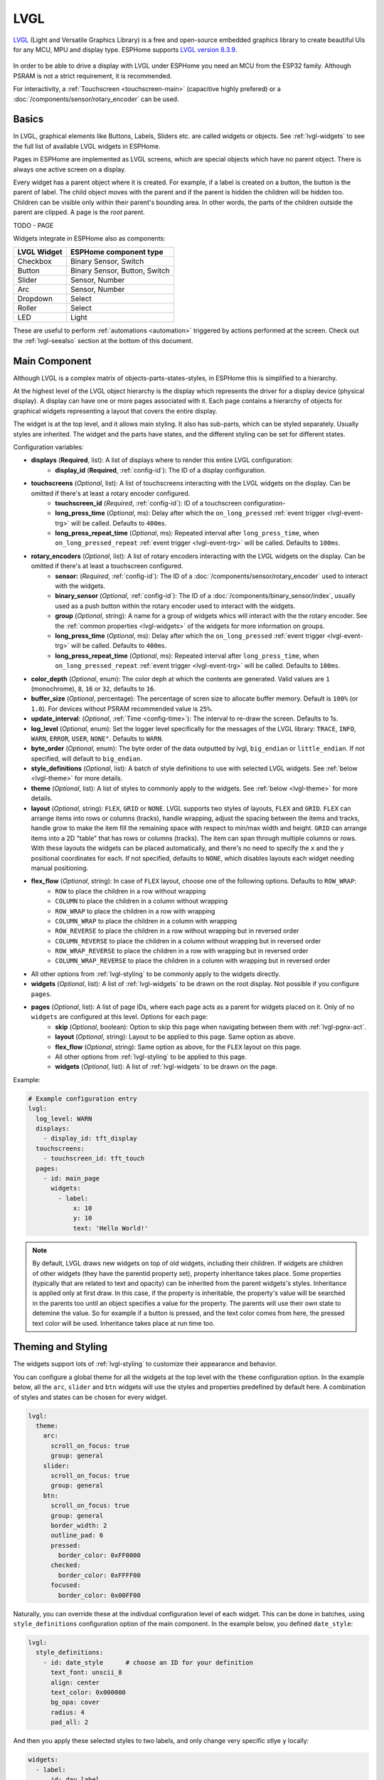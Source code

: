 .. _lvgl-main:

LVGL
====

.. seo::
    :description: LVGL - ESPHome Displays showing contents created with Light and Versatile Graphics Library
    :image: /images/logo_lvgl.png


`LVGL <https://lvgl.io/>`__ (Light and Versatile Graphics Library) is a free and open-source 
embedded graphics library to create beautiful UIs for any MCU, MPU and display type. ESPHome supports
`LVGL version 8.3.9 <https://docs.lvgl.io/8.3/>`__.

.. figure:: /components/images/lvgl_main_screenshot.png
    :align: center

In order to be able to drive a display with LVGL under ESPHome you need an MCU from the ESP32 family. Although
PSRAM is not a strict requirement, it is recommended.

For interactivity, a :ref:`Touchscreen <touchscreen-main>` (capacitive highly prefered) or a :doc:`/components/sensor/rotary_encoder` can be used.

Basics
------

In LVGL, graphical elements like Buttons, Labels, Sliders etc. are called widgets or objects. See :ref:`lvgl-widgets` to see the full
list of available LVGL widgets in ESPHome.

Pages in ESPHome are implemented as LVGL screens, which are special objects which have no parent object. There is always one active screen on a display.

Every widget has a parent object where it is created. For example, if a label is created on a button, the button is the parent of label.
The child object moves with the parent and if the parent is hidden the children will be hidden too. Children can be visible only within
their parent's bounding area. In other words, the parts of the children outside the parent are clipped. A page is the *root* parent.

TODO - PAGE

Widgets integrate in ESPHome also as components:

+-------------+-------------------------------+ 
| LVGL Widget | ESPHome component type        | 
+=============+===============================+
| Checkbox    | Binary Sensor, Switch         | 
+-------------+-------------------------------+ 
| Button      | Binary Sensor, Button, Switch | 
+-------------+-------------------------------+ 
| Slider      | Sensor, Number                | 
+-------------+-------------------------------+ 
| Arc         | Sensor, Number                | 
+-------------+-------------------------------+ 
| Dropdown    | Select                        | 
+-------------+-------------------------------+ 
| Roller      | Select                        | 
+-------------+-------------------------------+ 
| LED         | Light                         | 
+-------------+-------------------------------+ 

These are useful to perform :ref:`automations <automation>` triggered by actions performed at the screen. Check out the :ref:`lvgl-seealso` section at the bottom of this document.


Main Component
--------------

Although LVGL is a complex matrix of objects-parts-states-styles, in ESPHome this is simplified to a hierarchy.

At the highest level of the LVGL object hierarchy is the display which represents the driver for a display device (physical display). A display can have one or more pages associated with it. Each page contains a hierarchy of objects for graphical widgets representing a layout that covers the entire display.

The widget is at the top level, and it allows main styling. It also has sub-parts, which can be styled separately. Usually styles are inherited. The widget and the parts have states, and the different styling can be set for different states.

Configuration variables:

- **displays** (**Required**, list): A list of displays where to render this entire LVGL configuration:
    - **display_id** (**Required**, :ref:`config-id`): The ID of a display configuration.
- **touchscreens** (*Optional*, list): A list of touchscreens interacting with the LVGL widgets on the display. Can be omitted if there's at least a rotary encoder configured.
    - **touchscreen_id** (*Required*, :ref:`config-id`): ID of a touchscreen configuration-
    - **long_press_time** (*Optional*, ms): Delay after which the ``on_long_pressed`` :ref:`event trigger <lvgl-event-trg>` will be called. Defaults to ``400ms``.
    - **long_press_repeat_time** (*Optional*, ms): Repeated interval after ``long_press_time``, when ``on_long_pressed_repeat`` :ref:`event trigger <lvgl-event-trg>` will be called. Defaults to ``100ms``.
- **rotary_encoders** (*Optional*, list): A list of rotary encoders interacting with the LVGL widgets on the display. Can be omitted if there's at least a touchscreen configured.
    - **sensor:** (*Required*, :ref:`config-id`): The ID of a :doc:`/components/sensor/rotary_encoder` used to interact with the widgets.
    - **binary_sensor** (*Optional*, :ref:`config-id`): The ID of a :doc:`/components/binary_sensor/index`, usually used as a push button within the rotary encoder used to interact with the widgets.
    - **group** (*Optional*, string): A name for a group of widgets whics will interact with the the rotary encoder. See the :ref:`common properties <lvgl-widgets>` of the widgets for more information on groups.
    - **long_press_time** (*Optional*, ms): Delay after which the ``on_long_pressed`` :ref:`event trigger <lvgl-event-trg>` will be called. Defaults to ``400ms``.
    - **long_press_repeat_time** (*Optional*, ms): Repeated interval after ``long_press_time``, when ``on_long_pressed_repeat`` :ref:`event trigger <lvgl-event-trg>` will be called. Defaults to ``100ms``.
- **color_depth** (*Optional*, enum): The color deph at which the contents are generated. Valid values are ``1`` (monochrome), ``8``, ``16`` or ``32``, defaults to ``16``.
- **buffer_size** (*Optional*, percentage): The percentage of scren size to allocate buffer memory. Default is ``100%`` (or ``1.0``). For devices without PSRAM recommended value is ``25%``. 
- **update_interval**: (*Optional*, :ref:`Time <config-time>`): The interval to re-draw the screen. Defaults to 1s.
- **log_level** (*Optional*, enum): Set the logger level specifically for the messages of the LVGL library: ``TRACE``, ``INFO``, ``WARN``, ``ERROR``, ``USER``, ``NONE"``. Defaults to ``WARN``.
- **byte_order** (*Optional*, enum): The byte order of the data outputted by lvgl, ``big_endian`` or ``little_endian``. If not specified, will default to ``big_endian``.
- **style_definitions** (*Optional*, list): A batch of style definitions to use with selected LVGL widgets. See :ref:`below <lvgl-theme>` for more details. 
- **theme** (*Optional*, list): A list of styles to commonly apply to the widgets. See :ref:`below <lvgl-theme>` for more details. 
- **layout** (*Optional*, string): ``FLEX``, ``GRID`` or ``NONE``. LVGL supports two styles of layouts, ``FLEX`` and ``GRID``. ``FLEX`` can arrange items into rows or columns (tracks), handle wrapping, adjust the spacing between the items and tracks, handle grow to make the item fill the remaining space with respect to min/max width and height. ``GRID`` can arrange items into a 2D "table" that has rows or columns (tracks). The item can span through multiple columns or rows. With these layouts the widgets can be placed automatically, and there's no need to specify the ``x`` and the ``y`` positional coordinates for each. If not specified, defaults to ``NONE``, which disables layouts each widget needing manual positioning.
- **flex_flow** (*Optional*, string): In case of ``FLEX`` layout, choose one of the following options. Defaults to ``ROW_WRAP``:
    - ``ROW`` to place the children in a row without wrapping
    - ``COLUMN`` to place the children in a column without wrapping
    - ``ROW_WRAP`` to place the children in a row with wrapping
    - ``COLUMN_WRAP`` to place the children in a column with wrapping
    - ``ROW_REVERSE`` to place the children in a row without wrapping but in reversed order
    - ``COLUMN_REVERSE`` to place the children in a column without wrapping but in reversed order
    - ``ROW_WRAP_REVERSE`` to place the children in a row with wrapping but in reversed order
    - ``COLUMN_WRAP_REVERSE`` to place the children in a column with wrapping but in reversed order
- All other options from :ref:`lvgl-styling` to be commonly apply to the widgets directly.
- **widgets** (*Optional*, list): A list of :ref:`lvgl-widgets` to be drawn on the root display. Not possible if you configure ``pages``.
- **pages** (*Optional*, list): A list of page IDs, where each page acts as a parent for widgets placed on it. Only of no ``widgets`` are configured at this level. Options for each page:
    - **skip** (*Optional*, boolean): Option to skip this page when navigating between them with :ref:`lvgl-pgnx-act`.
    - **layout** (*Optional*, string): Layout to be applied to this page. Same option as above.
    - **flex_flow** (*Optional*, string): Same option as above, for the ``FLEX`` layout on this page.
    - All other options from :ref:`lvgl-styling` to be applied to this page.
    - **widgets** (*Optional*, list): A list of :ref:`lvgl-widgets` to be drawn on the page.


Example:

.. code-block:: yaml

    # Example configuration entry
    lvgl:
      log_level: WARN
      displays:
        - display_id: tft_display
      touchscreens:
        - touchscreen_id: tft_touch
      pages:
        - id: main_page
          widgets:
            - label:
                x: 10
                y: 10
                text: 'Hello World!'

.. note::

    By default, LVGL draws new widgets on top of old widgets, including their children. If widgets are children of other widgets (they have the parentid property set), property inheritance takes place. Some properties (typically that are related to text and opacity) can be inherited from the parent widgets's styles. Inheritance is applied only at first draw. In this case, if the property is inheritable, the property's value will be searched in the parents too until an object specifies a value for the property. The parents will use their own state to detemine the value. So for example if a button is pressed, and the text color comes from here, the pressed text color will be used. Inheritance takes place at run time too.



.. _lvgl-theme:

Theming and Styling
-------------------

The widgets support lots of :ref:`lvgl-styling` to customize their appearance and behavior.

You can configure a global theme for all the widgets at the top level with the ``theme`` configuration option. In the example below, all the ``arc``, ``slider`` and ``btn`` widgets will use the styles and properties predefined by default here. A combination of styles and states can be chosen for every widget.

.. code-block:: yaml

    lvgl:
      theme:
        arc:
          scroll_on_focus: true
          group: general
        slider:
          scroll_on_focus: true
          group: general
        btn:
          scroll_on_focus: true
          group: general
          border_width: 2
          outline_pad: 6
          pressed:
            border_color: 0xFF0000
          checked:
            border_color: 0xFFFF00
          focused:
            border_color: 0x00FF00

Naturally, you can override these at the indivdual configuration level of each widget. This can be done in batches, using ``style_definitions`` configuration option of the main component.
In the example below, you defined ``date_style``:

.. code-block:: yaml

    lvgl:
      style_definitions:
        - id: date_style      # choose an ID for your definition
          text_font: unscii_8
          align: center
          text_color: 0x000000
          bg_opa: cover
          radius: 4
          pad_all: 2


And then you apply these selected styles to two labels, and only change very specific stlye ``y`` locally:

.. code-block:: yaml

    widgets:
      - label:
          id: day_label
          styles: date_style # apply the definiton here by the ID chosen above
          y: -20
      - label:
          id: date_label
          styles: date_style
          y: +20

Additionally, you can change the styles based on the state of the widgets or their parts. 

In the example below, you have an ``arc`` with some styles set here. Note how you change the ``arc_color`` of the ``indicator`` part, based on state changes:

.. code-block:: yaml

    - arc:
        id: my_arc
        value: 75
        min_value: 1
        max_value: 100
        indicator:
          arc_color: 0xF000FF
          pressed:
            arc_color: 0xFFFF00
          focused:
            arc_color: 0x808080


So the inheritance happens like this: state based styles override the locally specified styles, which override the style definitions, which override the theme, which overrides the top level styles.


.. _lvgl-styling:

Style properties
----------------

You can adjust the appearance of widgets by changing the foreground, background and/or border color, font of each object. Some widgets allow for more complex styling, effectively changing the appearance of their parts. 

- **align** (*Optional*, enum): Alignment of the of the widget `relative to the parent <https://docs.lvgl.io/8.3/widgets/obj.html?#alignment>`__. One of:

.. figure:: /components/images/lvgl_align.png
    :align: center

- **anim_time** TODO !!
- **bg_color** (*Optional*, :ref:`color <config-color>`): The ID of a configured color, or a hexadecimal representation of a RGB color for the background of the widget.
- **bg_grad_color** (*Optional*, :ref:`color <config-color>`): The ID of a configured color, or a hexadecimal representation of a RGB color to make the background gradually fade to.
- **bg_dither_mode** (*Optional*, enum): Set ditherhing of the background gradient. One of ``NONE``, ``ORDERED``, ``ERR_DIFF``.
- **bg_grad_dir** (*Optional*, enum): Choose the direction of the background gradient: ``NONE``, ``HOR``, ``VER``.
- **bg_main_stop** (*Optional*, 0-255): Specify where the gradient should start: ``0`` = at left/top most position, ``128`` = in the center, ``255`` = at right/bottom most position. Defaults to ``0``.
- **bg_grad_stop** (*Optional*, 0-255): Specify where the gradient should stop: ``0`` = at left/top most position, ``128`` = in the center, ``255`` = at right/bottom most position. Defaults to ``255``.
- **bg_img_opa** (*Optional*, enum or percentage): Opacity of the background image of the widget. ``TRANSP`` for fully transparent, ``COVER`` for fully opaque, or an integer between ``0`` and ``100`` for percentage.
- **bg_img_recolor** (*Optional*, :ref:`color <config-color>`): The ID of a configured color, or a hexadecimal representation of a RGB color to mix with every pixel of the image. 
- **bg_img_recolor_opa** (*Optional*, enum or percentage): Opacity of the recoloring. ``TRANSP`` for fully transparent, ``COVER`` for fully opaque, or an integer between ``0`` and ``100`` for percentage.
- **bg_opa** (*Optional*, enum or percentage): Opacity of the background. ``TRANSP`` for fully transparent, ``COVER`` for fully opaque, or an integer between ``0`` and ``100`` for percentage.
- **opa** (*Optional*, enum or percentage): Opacity of the entire widget. ``TRANSP`` for fully transparent, ``COVER`` for fully opaque, or an integer between ``0`` and ``100`` for percentage.
- **opa_layered** (*Optional*, enum or percentage): Opacity of the entire layer the widget is on. ``TRANSP`` for fully transparent, ``COVER`` for fully opaque, or an integer between ``0`` and ``100`` for percentage.
- **border_color** (*Optional*, :ref:`color <config-color>`): The ID of a configured color, or a hexadecimal representation of a RGB color to draw borders of the widget.
- **border_opa** (*Optional*, enum or percentage): Opacity of the borders of the widget. ``TRANSP`` for fully transparent, ``COVER`` for fully opaque, or an integer between ``0`` and ``100`` for percentage.
- **border_post** (*Optional*, boolean): If ``true`` the border will be drawn after all children of the widget have been drawn.
- **border_side** (*Optional*, list): Select which borders of the widgets to show (multiple can be chosen):
    - ``NONE``
    - ``TOP``
    - ``BOTTOM``
    - ``LEFT``
    - ``RIGHT``
    - ``INTERNAL``
- **border_width** (*Optional*, int16): Set the width of the border in pixels.
- **radius** (*Optional*, uint16): The radius of the rounded corners of the object. 0 = no radius i.e. square corners; 65535 = pill shaped object (true circle if object has same width and height).
- **clip_corner** (*Optional*, boolean): Enable to clip off the overflowed content on the rounded (``radius`` > ``0``) corners of a widget.
- **line_width** (*Optional*, int16): Set the width of the line in pixels.
- **line_dash_width** (*Optional*, int16): Set the width of the dashes in the line (in pixels).
- **line_dash_gap** (*Optional*, int16): Set the width of the gap between the dashes in the line (in pixels).
- **line_rounded** (*Optional*, boolean): Make the end points of the line rounded. ``true`` rounded, ``false`` perpendicular line ending.
- **line_color** (*Optional*, :ref:`color <config-color>`): The ID of a configured color, or a hexadecimal representation of a RGB color for the line.
- **outline_color** (*Optional*, :ref:`color <config-color>`): The ID of a configured color, or a hexadecimal representation of a RGB color to draw an outline around the widget.
- **outline_opa** (*Optional*, string or percentage): Opacity of the outline. ``TRANSP`` for fully transparent, ``COVER`` for fully opaque, or an integer between ``0`` and ``100`` for percentage.
- **outline_pad** (*Optional*, int16): Distance between the outline and the widget itself.
- **outline_width** (*Optional*, int16): Set the width of the outline in pixels.
- **pad_all** (*Optional*, int16): Set the padding in all directions, in pixels.
- **pad_top** (*Optional*, int16): Set the padding on the top, in pixels.
- **pad_bottom** (*Optional*, int16): Set the padding on the bottom, in pixels.
- **pad_left** (*Optional*, int16): Set the padding on the left, in pixels.
- **pad_right** (*Optional*, int16): Set the padding on the right, in pixels.
- **pad_row** (*Optional*, int16): Set the padding between the rows of the children elements, in pixels.
- **pad_column** (*Optional*, int16): Set the padding between the columns of the children elements, in pixels.
- **shadow_color** (*Optional*, :ref:`color <config-color>`): The ID of a configured color, or a hexadecimal representation of a RGB color to create a drop shadow under the widget.
- **shadow_ofs_x** (*Optional*, int16): Horrizontal offset of the shadow, in pixels
- **shadow_ofs_y** (*Optional*, int16): Vertical offset of the shadow, in pixels
- **shadow_opa** (*Optional*, string or percentage): Opacity of the shadow. ``TRANSP`` for fully transparent, ``COVER`` for fully opaque, or an integer between ``0`` and ``100`` for percentage.
- **shadow_spread** (*Optional*, int16): Spread of the shadow, in pixels.
- **shadow_width** (*Optional*, int16): Width of the shadow, in pixels.
- **transform_angle** (*Optional*, 0-360): Trannsformation angle of the widget (eg. rotation)
- **transform_height** (*Optional*, int16 or percentage): Trannsformation height of the widget (eg. stretching)
- **transform_pivot_x** (*Optional*, int16 or percentage): Horizontal anchor point of the transformation. Relative to the widget's top left corner.
- **transform_pivot_y** (*Optional*, int16 or percentage): Vertical anchor point of the transformation. Relative to the widget's top left corner.
- **transform_zoom** (*Optional*, 0.1-10):  Trannsformation zoom of the widget (eg. resizing)
- **translate_x** (*Optional*, int16 or percentage): Move of the widget with this value in horizontal direction.
- **translate_y** (*Optional*, int16 or percentage): Move of the widget with this value in vertical direction.
- **max_height** (*Optional*, int16 or percentage): Sets a maximal height. Pixel and percentage values can be used. Percentage values are relative to the height of the parent's content area. Defaults to ``0``.
- **min_height** (*Optional*, int16 or percentage): Sets a minimal height. Pixel and percentage values can be used. Percentage values are relative to the width of the parent's content area. Defaults to ``0``. 
- **max_width** (*Optional*, int16 or percentage): Sets a maximal width. Pixel and percentage values can be used. Percentage values are relative to the height of the parent's content area. Defaults to ``0``.
- **min_width** (*Optional*, int16 or percentage): Sets a minimal width. Pixel and percentage values can be used. Percentage values are relative to the height of the parent's content area. Defaults to ``0``.
- **text_align** (*Optional*, enum): Alignment of the text in the widget. One of ``LEFT``, ``CENTER``, ``RIGHT``, ``AUTO``
- **text_color** (*Optional*, :ref:`color <config-color>`): The ID of a configured color, or a hexadecimal representation of a RGB color to render the text in.
- **text_decor** (*Optional*, list): Choose decorations for the text: ``NONE``, ``UNDERLINE``, ``STRIKETHROUGH`` (multiple can be chosen)
- **text_font**: (*Optional*, :ref:`font <lvgl-fonts>`):  The ID or the C array file of the font used to render the text.
- **text_letter_space** (*Optional*, int16): Characher spacing of the text.
- **text_line_space** (*Optional*, int16): Line spacing of the text.
- **text_opa** (*Optional*, string or percentage): Opacity of the text. ``TRANSP`` for fully transparent, ``COVER`` for fully opaque, or an integer between ``0`` and ``100`` for percentage.


.. _lvgl-widgets:

Widgets
-------

Common properties
*****************

The properties below are common to all widgets.

- **x** (*Optional*, int16 or percentage): Horizontal position of the widget (anchored in the top left corner, relative to top left of parent or screen). If layouts are used, or if specfiyng ``align``, it is used as an offset to the calculated position (can also be negative).
- **y** (*Optional*, int16 or percentage): Vertical position of the widget (anchored in the top left corner, relative to to top left of the parent or screen). If layouts are used, or if specfiyng ``align``, it is used as an offset to the calculated position (can also be negative).
- **width** (*Optional*): Width of the widget in pixels or a percentage, or ``size_content`` (see below).
- **height** (*Optional*): Height of the widget in pixels or a percentage, or ``size_content``. Use ``size_content`` to automatically size the widget based on its contents (children objects, text size, image size etc.)
- **group** (*Optional*, string): Widgets can be grouped together for interaction with a :doc:`/components/sensor/rotary_encoder`. In every group there is always one focused object which receives the encoder actions. You need to associate an input device with a group. An input device can send key events to only one group but a group can receive data from more than one input device.
- **styles** (*Optional*, :ref:`config-id`): The ID of a *style definition* from the main component configuration to override the theme styles.
- **theme** (*Optional*, list): A list of styles to apply to the widget and children. Same configuration option as at the main component.
- **layout** (*Optional*, string): ``FLEX``, ``GRID`` or ``NONE``. Same configuration option as at the main component.
- **flex_flow** (*Optional*, string): Option for ``FLEX`` layout, similar configuration as at the main component.
- **widgets** (*Optional*, list): A list of LVGL widgets to be drawn as children of this widget. Same configuration option as at the main component.
- **state** (*Optional*, string): Widgets or their (sub)parts can have have states, which support separate styling. These state styles inherit from theme, but can be locally overriden withing style definitions or locally set. The state itself can be can be changed by interacting with the widget itself, or :ref:`programatically <lvgl-objupd-act>` with ``lvgl.obj.update`` action. Can be one of:
    - ``default``: Normal, released state
    - ``disabled``: Disabled state (also usable with :ref:`shorthand <lvgl-objupd-shorthands>` actions ``lvgl.widget.enable`` and ``lvgl.widget.disable``)
    - ``pressed``: Being pressed
    - ``checked``: Toggled or checked state
    - ``scrolled``: Being scrolled
    - ``focused``: Focused via keypad or encoder or clicked via touchpad/mouse
    - ``focus_key``: Focused via keypad or encoder but not via touchpad/mouse
    - ``edited``: Edit by an encoder
    - ``user_1``, ``user_2``, ``user_3``, ``user_4``: Custom states

In addition to visual stilyng, each widget supports :ref:`dynamically settable flags <lvgl-objupdflag-act>` to influence the behavior at runtime.

.. _lvgl-wgt-arc:

``arc``
*******

The Arc consists of a background and a foreground arc. The foreground (indicator) can be touch-adjusted with a knob.

.. figure:: /components/images/lvgl_arc.png
    :align: center

Specific configuration options:

- **value** (*Required*, int8): Actual value of the indicator, in ``0``-``100`` range. Defaults to ``0``.
- **min_value** (*Optional*, int8): Minimum value of the indicator. Defaults to ``0``.
- **max_value** (*Optional*, int8): Maximum value of the indicator. Defaults to ``100``.
- **start_angle** (*Optional*, 0-360): start angle of the arc background (see note). Defaults to ``135``.
- **end_angle** (*Optional*, 0-360): end angle of the arc background (see note). Defaults to ``45``.
- **rotation** (*Optional*, int8): Offset to the 0 degree position. Defaults to ``0.0``.
- **adjustable** (*Optional*, boolean): Add a knob that the user can move to change the value. Defaults to ``false``.
- **mode** (*Optional*, string): ``NORMAL``: the indicator is drawn from the minimum value to the current. ``REVERSE``: the indicator is drawn counter-clockwise from the maximum value to the current. ``SYMMETRICAL``: the indicator is drawn from the middle point to the current value. Defaults to ``NORMAL``.
- **change_rate** (*Optional*, int8): If the arc is pressed the current value will set with a limited speed according to the set change rate. The change rate is defined in degree/second. Defaults to ``720``.
- **arc_opa** (*Optional*, enum or percentage): Opacity of the arcs. ``TRANSP`` for fully transparent, ``COVER`` for fully opaque, or an integer between ``0`` and ``100`` for percentage.
- **arc_color** (*Optional*, :ref:`color <config-color>`): The ID of a configured color, or a hexadecimal representation of a RGB color to use to draw the arcs.
- **arc_rounded** (*Optional*, boolean): Make the end points of the arcs rounded. ``true`` rounded, ``false`` perpendicular line ending.
- **arc_width** (*Optional*, int16): Set the width of the arcs in pixels.
- **knob** (*Optional*, list): Settings for the knob **part** to control the value. Supports a list of :ref:`styles <lvgl-styling>` and state-based styles to customize. Draws a handle on the end of the indicator using all background properties and padding values. With zero padding the knob size is the same as the indicator's width. Larger padding makes it larger, smaller padding makes it smaller.
- **indicator** (*Optional*, list): Settings for the indicator **part** to show the value. Supports a list of :ref:`styles <lvgl-styling>` and state-based styles to customize. Draws another arc using the arc style properties. Its padding values are interpreted relative to the background arc.
- any :ref:`Styling <lvgl-styling>` and state-based option to override styles inherited from parent. The arc's size and position will respect the padding style properties.


If the ``adv_hittest`` :ref:`flag <lvgl-objupdflag-act>` is enabled the arc can be clicked through in the middle. Clicks are recognized only on the ring of the background arc.


.. note::

    Zero degree is at the middle right (3 o'clock) of the object and the degrees are increasing in a clockwise direction. The angles should be in the ``0``-``360`` range. 

Example:

.. code-block:: yaml

    # Example widget:
    - arc:
        x: 10
        y: 10
        id: arc_id
        value: 75
        min_value: 1
        max_value: 100
        adjustable: true

The ``arc`` can be also integrated as :doc:`/components/number/lvgl`.

.. _lvgl-wgt-bar:

``bar``
*******

The bar object has a background and an indicator on it. The width of the indicator is set according to the current value of the bar.

.. figure:: /components/images/lvgl_bar.png
    :align: center

Vertical bars can be created if the width of the object is smaller than its height.

Not only the end, but also the start value of the bar can be set, which changes the start position of the indicator.

Specific configuration options:

- **value** (*Required*, int8): Actual value of the indicator, in ``0``-``100`` range. Defaults to ``0``.
- **min_value** (*Optional*, int8): Minimum value of the indicator. Defaults to ``0``.
- **max_value** (*Optional*, int8): Maximum value of the indicator. Defaults to ``100``.
- **mode** (*Optional*, string): ``NORMAL``: the indicator is drawn from the minimum value to the current. ``REVERSE``: the indicator is drawn counter-clockwise from the maximum value to the current. ``SYMMETRICAL``: the indicator is drawn from the middle point to the current value. Defaults to ``NORMAL``.
- **indicator** (*Optional*, list): Settings for the indicator **part** to show the value. Supports a list of :ref:`styles <lvgl-styling>` and state-based styles to customize, all the typical background properties.
- **animated** (*Optional*, boolean): To animate indicator when bar changes value. Defaults to ``true``.
- Style options from :ref:`lvgl-styling`. The background of the bar and it uses the typical background style properties. Adding padding makes the indicator smaller or larger.

Example:

.. code-block:: yaml

    # Example widget:
    - bar:
        x: 10
        y: 100
        id: bar_id
        value: 75
        min_value: 1
        max_value: 100


The ``bar`` can be also integrated as :doc:`/components/number/lvgl`.

.. _lvgl-wgt-btn:

``btn``
*******

Simple push or toggle button. 

.. figure:: /components/images/lvgl_button.png
    :align: center

Specific configuration options:

- **checkable** (*Optional*, boolean): A significant :ref:`flag <lvgl-objupdflag-act>` to make a toggle button (which remains pressed in ``checked`` state). Defaults to ``false``.
- Style options from :ref:`lvgl-styling` for the background of the button. Uses the typical background style properties.

Example:

.. code-block:: yaml

    # Example widget:
    - btn:
        x: 10
        y: 10
        width: 50
        height: 30
        id: btn_id


To have a button with a text label on it, add a ``label`` widget as child to it:

.. code-block:: yaml

    # Example toggle button with text:
    - btn:
        x: 10
        y: 10
        width: 70
        height: 30
        id: btn_id
        checkable: true
        widgets:
          - label:
              align: center
              text: "Light"


A notable state is ``checked`` (boolean) which can have different styles applied.

The ``btn`` can be also integrated as :doc:`/components/binary_sensor/lvgl` or as a :doc:`/components/switch/lvgl`.


``btnmatrix``
*************

The Button Matrix object is a lightweight way to display multiple buttons in rows and columns. Lightweight because the buttons are not actually created but just virtually drawn on the fly. This way, one button use only eight extra bytes of memory instead of the ~100-150 bytes a normal Button object plus the 100 or so bytes for the Label object.

.. figure:: /components/images/lvgl_btnmatrix.png
    :align: center

Specific configuration options:

- **rows** (**Required**, list): A list for the button rows:
    - **buttons** (**Required**, list): A list of buttons in a row:
        - **id** (*Optional*): An ID for a button
        - **text** or **symbol** (*Optional*): Text or symbol to display on the button.
        - **width** (*Optional*): Width relative to the other buttons in the same row. A value between ``1`` and ``15`` range, default ``1``. E.g. in a line with two buttons: btnA, width = 1 and btnB, width = 2, btnA will have 33 % width and btnB will have 66 % width. 
        - **control** (*Optional*): Binary flags to control behavior of the buttons (all ``false`` by default):
            - **hidden** (*Optional*, boolean): makes a button hidden (hidden buttons still take up space in the layout, they are just not visible or clickable).
            - **no_repeat** (*Optional*, boolean): Disable repeating when the button is long pressed.
            - **disabled** (*Optional*, boolean): applies *disabled* styles and properties to the button.
            - **checkable** (*Optional*, boolean): Enable toggling of a button, ``checked`` state will be added/removed as the button is clicked.
            - **checked** (*Optional*, boolean): make the button checked. It will use the styles of the ``checked`` state.
            - **click_trig** (*Optional*, boolean): Controls how to :ref:`trigger <lvgl-event-trg>` ``on_value`` : if ``true`` on *click*, if ``false`` on *press*.  TODO !!!
            - **popover** (*Optional*, boolean): show the button label in a popover when pressing this key.
            - **recolor** (*Optional*, boolean): Enable recoloring of button texts with #. E.g. ``It's #ff0000 red#``
            - **custom_1** and **custom_2** (*Optional*, boolean): custom free to use flags
- **items** (*Optional*, list): Settings for the items **part**, the buttons all use the text and typical background style properties except translations and transformations.
- **one_checked** (*Optional*, boolean): Allow only one button to be checked at a time (aka. radio buttons). Defaults to ``false``.
- Style options from :ref:`lvgl-styling` for the background of the button matrix, uses the typical background style properties. ``pad_row`` and ``pad_column`` set the space between the buttons.


Example:

.. code-block:: yaml

    # Example widget:
    - btnmatrix:
        x: 10
        y: 40
        width: 220
        items:
          pressed:
            bg_color: 0xFFFF00
        id: b_matrix
        rows:
          - buttons:
            - id: button_1
              symbol: PLAY
              control:
                checkable: true
            - id: button_2
              symbol: PAUSE
              control:
                checkable: true
          - buttons:
            - id: button_3
              text: "A"
              control:
                popover: true
            - id: button_4
              text: "B"
              control:
                disabled: true
          - buttons:
            - id: button_5
              text: "It's #ff0000 red#"
              width: 2
              control:
                recolor: true


.. _lvgl-wgt-chk:

``checkbox``
************

The Checkbox object is made internally from a "tick box" and a label. When the Checkbox is clicked the tick box is ``checked`` state toggled.

.. figure:: /components/images/lvgl_checkbox.png
    :align: center

Specific configuration options:

- **indicator** (*Optional*, list): Settings for the indicator **part** to show the value. Supports a list of :ref:`styles <lvgl-styling>` and state-based styles to customize. The "tick box" is a square that uses all the typical background style properties. By default, its size is equal to the height of the main part's font. Padding properties make the tick box larger in the respective directions.
- Style options from :ref:`lvgl-styling` for the background of the widget and it uses the text and all the typical background style properties. ``pad_column`` adjusts the spacing between the tickbox and the label.


Example:

.. code-block:: yaml

    # Example widget:
    - checkbox:
        x: 10
        y: 10
        id: checkbox_id
        text: Checkbox

The ``checkbox`` can be also integrated as a :doc:`/components/switch/lvgl`.

.. _lvgl-wgt-drp:

``dropdown``
************

The Dropdown widget allows the user to select one value from a list.

The dropdown list is closed by default and displays a single value or a predefined text. When activated (by click on the drop-down list), a list is drawn from which the user may select one option. When the user selects a new value, the list is deleted from the screen.

.. figure:: /components/images/lvgl_dropdown.png
    :align: center

The Dropdown widget is built internall from a *button* and a *list* (both not related to the actual widgets with the same name).

Specific configuration options:

- **options** (*Required*, list): The list of available options in the drop-down.
- **dir** (*Optional*, enum): Where the list part of the dropdown gets created relative to the button part. ``LEFT``, ``RIGHT``, ``BOTTOM``, ``TOP``, defaults to ``BOTTOM``.
- **selected** (*Optional*, list): Settings for the selected **part** to show the value. Supports a list of :ref:`styles <lvgl-styling>` and state-based styles to customize. Refers to the currently pressed, checked or pressed+checked option. Uses the typical background properties.
- **scrollbar** (*Optional*, list): Settings for the scrollbar **part** to show the value. Supports a list of :ref:`styles <lvgl-styling>` and state-based styles to customize. The scrollbar background, border, shadow properties and width (for its own width) and right padding for the spacing on the right.
- **indicator** (*Optional*, list): Settings for the indicator **part** to show the value. Supports a list of :ref:`styles <lvgl-styling>` and state-based styles to customize, and is the parent of ``symbol``.
- **symbol** (*Optional*, enum): A symbol (typically an chevron) is shown in dropdown list. If ``dir`` of the drop-down list is ``LEFT`` the symbol will be shown on the left, otherwise on the right. Choose a different :ref:`symbol <lvgl-fonts>` from the built-in ones.
- Style options from :ref:`lvgl-styling` for the background of the button and the list. Uses the typical background properties and text properties for the text on it. ``max_height`` can be used to limit the height of the list.


Example:

.. code-block:: yaml

    # Example widget:
    - 
    - dropdown:
        x: 10
        y: 60
        width: 90
        id: dropdown_id
        options:
          - Violin
          - Piano
          - Bassoon

The ``dropdown`` can be also integrated as :doc:`/components/select/lvgl`.


``img``
*******

Images are the basic widgets to display images. 

.. figure:: /components/images/lvgl_image.png
    :align: center

Specific configuration options:

- **src** (**Required**, :ref:`image <display-image>`):  The ID of an existing image configuration.
- Some style options from :ref:`lvgl-styling` for the background rectangle that uses the typical background style properties and the image itself using the image style properties.


TODO !! supported image encodings


Example:

.. code-block:: yaml

    # Example widget:
    - img:
        x: 10
        y: 10
        src: cat_image
        id: img_id
        radius: 11
        clip_corner: true

``label``
*********

A label is the basic object type that is used to display text.

.. figure:: /components/images/lvgl_label.png
    :align: center

Specific configuration options:

- **text** or **symbol** (*Required*, string): The text to display. To display an empty text string, specify ``''``
- **recolor** (*Optional*, boolean): Enable recoloring of button texts with ``#``. This makes it possible to set the color of characters in the text indvidually, just prefix the text to be re-colored with a ``#RRGGBB`` hexadecimal color code and a *space*, and close with a single hash ``#`` tag. For example: ``Write a #FF0000 red# word``. 
- **long_mode** (*Optional*, list): By default, the width and height of the label is set to ``size_content``. Therefore, the size of the label is automatically expanded to the text size. Otherwise, if the ``width`` or ``height`` are explicitly set (or by a ``layout``), the lines wider than the label's width can be manipulated according to the long mode policies below. These policies can be applied if the height of the text is greater than the height of the label.
    - ``WRAP``: Wrap too long lines. If the height is ``size_content`` the label's height will be expanded, otherwise the text will be clipped. (Default)
    - ``DOT``: Replaces the last 3 characters from bottom right corner of the label with dots.
    - ``SCROLL``: If the text is wider than the label scroll it horizontally back and forth. If it's higher, scroll vertically. Only one direction is scrolled and horizontal scrolling has higher precedence.
    - ``SCROLL_CIRCULAR``: If the text is wider than the label scroll it horizontally continuously. If it's higher, scroll vertically. Only one direction is scrolled and horizontal scrolling has higher precedence.
    - ``CLIP``: Simply clip the parts of the text outside the label.
- **scrollbar** (*Optional*, list): Settings for the indicator **part** to show the value. Supports a list of :ref:`styles <lvgl-styling>` and state-based styles to customize. The scrollbar that is shown when the text is larger than the widget's size.
- **selected** (*Optional*, list): Settings for the the style of the selected text. Only ``text_color`` and ``bg_color`` style properties can be used.
- Style options from :ref:`lvgl-styling`. Uses all the typical background properties and the text properties. The padding values can be used to add space between the text and the background.

Newline characters are handled automatically by the label widget. You can use ``\n`` to make a line break. For example: ``line1\nline2\n\nline4``.  TODO


Example:

.. code-block:: yaml

    # Example widget:
    - label:
        align: CENTER
        id: lbl_id
        recolor: true
        text: '#FF0000 write# #00FF00 colored# #0000FF text#'


``line``
********

The Line object is capable of drawing straight lines between a set of points.

Specific configuration options:

- **points** (*Required*, list): TODO
- Style options from :ref:`lvgl-styling`, all the typical background properties and line style properties.

By default, the Line's width and height are set to ``size_content``. This means it will automatically set its size to fit all the points. If the size is set explicitly, parts on the line may not be visible.

Example:

.. code-block:: yaml

    # Example widget:
    - 


.. _lvgl-wgt-led:

``led``
********

The LEDs are rectangle-like (or circle) object whose brightness can be adjusted. With lower brightness the colors of the LED become darker.

.. figure:: /components/images/lvgl_led.png
    :align: center

Specific configuration options:
^^^^^^^^^^^^^^^^^^^^^^^^^^^^^^^

- **color** (*Optional*, :ref:`color <config-color>`): The ID of a configured color, or a hexadecimal representation of a RGB color for the background, border, and shadow of the widget.
- **brightness** (*Optional*, percentage): The brightness of the LED color, where ``0`` corresponds to black, and ``100`` corresponds to the full brightness of the color specified above.
- Style options from :ref:`lvgl-styling`, using all the typical background style properties.

Example:

.. code-block:: yaml

    # Example widget:
    - led:
        id: led_id
        align: CENTER
        color: 0xFF0000
        brightness: 70%

Specific actions:
^^^^^^^^^^^^^^^^^

- **lvgl.led.update**

The ``led`` can be also integrated as :doc:`/components/light/lvgl`.

.. note::

    If configured as a light component, ``color`` and ``brightness`` are overridden by the light at startup.


``meter``
*********

The Meter widget can visualize data in very flexible ways. In can show arcs, needles, ticks lines and labels.

Specific configuration options:

TODO !!!

- **scales** (*Required*, list): TODO
- **ticks** (*Required*, list): TODO
- **indicator** (*Optional*, list): Settings for the indicator **part** to show the value. Supports a list of :ref:`styles <lvgl-styling>` and state-based styles to customize, and additionally:
    - **r_mod** (*Optional*): TODO in pixels or a percentage, or ``size_content``. Use ``size_content`` to automatically size the object based on its contents.
- Style options from :ref:`lvgl-styling`.

Example:

.. code-block:: yaml

    # Example widget:
    - 


.. _lvgl-wgt-rol:

``roller``
**********

Roller allows you to simply select one option from a list by scrolling.

.. figure:: /components/images/lvgl_roller.png
    :align: center

Specific configuration options:

- **options** (*Required*, list): The list of available options in the roller.
- **mode** (*Optional*, enum): Option to make the roller circular. ``NORMAL`` or ``INFINITE``, defaults to ``NORMAL``.
- **visible_rows** TODO
- **selected** (*Optional*, list): Settings for the selected **part** to show the value. Supports a list of :ref:`styles <lvgl-styling>` and state-based styles to customize. The selected option in the middle. Besides the typical background properties it uses the text style properties to change the appearance of the text in the selected area.
- Style options from :ref:`lvgl-styling`. The background of the roller uses all the typical background properties and text style properties. ``text_line_space`` adjusts the space between the options. When the Roller is scrolled and doesn't stop exactly on an option it will scroll to the nearest valid option automatically in ``anim_time`` milliseconds as specified in the style.

Example:

.. code-block:: yaml

    # Example widget:
    - roller:
        x: 10
        y: 10
        id: roller_id
        options:
          - Violin
          - Piano
          - Bassoon
          - Chello
          - Drums

The ``roller`` can be also integrated as :doc:`/components/select/lvgl`.

.. _lvgl-wgt-sli:

``slider``
**********

The Slider object looks like a Bar supplemented with a knob. The knob can be dragged to set a value. Just like Bar, Slider can be vertical or horizontal.

.. figure:: /components/images/lvgl_slider.png
    :align: center

Specific configuration options:

- **value** (*Required*, int8): Actual value of the indicator, in ``0``-``100`` range. Defaults to ``0``.
- **min_value** (*Optional*, int8): Minimum value of the indicator. Defaults to ``0``.
- **max_value** (*Optional*, int8): Maximum value of the indicator. Defaults to ``100``.
- **knob** (*Optional*, list): Settings for the knob **part** to control the value. Supports a list of :ref:`styles <lvgl-styling>` and state-based styles to customize. A rectangle (or circle) drawn at the current value. Also uses all the typical background properties to describe the knob. By default, the knob is square (with an optional corner radius) with side length equal to the smaller side of the slider. The knob can be made larger with the padding values. Padding values can be asymmetric too.
- **indicator** (*Optional*, list): Settings for the indicator **part** to show the value. Supports a list of :ref:`styles <lvgl-styling>` and state-based styles to customize. The indicator that shows the current state of the slider. Also uses all the typical background style properties.
- any :ref:`Styling <lvgl-styling>` and state-based option for the background of the slider. Uses all the typical background style properties. Padding makes the indicator smaller in the respective direction.

Normally, the slider can be adjusted either by dragging the knob, or by clicking on the slider bar. In the latter case the knob moves to the point clicked and slider value changes accordingly. In some cases it is desirable to set the slider to react on dragging the knob only. This feature is enabled by enabling the ``adv_hittest`` flag.

Example:

.. code-block:: yaml

    # Example widget:
    - slider:
        x: 10
        y: 10
        width: 220
        id: slider_id
        value: 75
        min_value: 1
        max_value: 100

The ``slider`` can be also integrated as :doc:`/components/number/lvgl`.

.. _lvgl-wgt-swi:

``switch``
**********

The Switch looks like a little slider and can be used to turn something on and off.

.. figure:: /components/images/lvgl_switch.png
    :align: center

Specific configuration options:

- **knob** (*Optional*, list): Settings for the knob **part** to control the value. Supports a list of :ref:`styles <lvgl-styling>` and state-based styles to customize.
- **indicator** (*Optional*, list): Settings for the indicator **part** to show the value. Supports a list of :ref:`styles <lvgl-styling>` and state-based styles to customize.
- Style options from :ref:`lvgl-styling`.

Example:

.. code-block:: yaml

    # Example widget:
    - switch:
        x: 10
        y: 10
        id: switch_id
        indicator:
        knob
        

The ``switch`` can be also integrated as :doc:`/components/binary_sensor/lvgl` or as a :doc:`/components/switch/lvgl`.


``table``
*********

Tables, as usual, are built from rows, columns, and cells containing texts.

The Table object is very lightweight because only the texts are stored. No real objects are created for cells but they are just drawn on the fly.

Specific configuration options:

- **value** (*Required*, int8): Actual value of the indicator, in ``0``-``100`` range. Defaults to ``0``.
- **items** (*Optional*, list): Settings for the items **part**
- Style options from :ref:`lvgl-styling`.


Example:

.. code-block:: yaml

    # Example widget:
    - 



``textarea``
************

The Text Area is a Base object with a Label and a cursor on it. Texts or characters can be added to it. Long lines are wrapped and when the text becomes long enough the Text area can be scrolled.

One line mode and password modes are supported.

Specific configuration options:

- **value** (*Required*, int8): Actual value of the indicator, in ``0``-``100`` range. Defaults to ``0``.
- **scrollbar** (*Optional*, list): Settings for the scrollbar **part**
- **selected** (*Optional*, list): Settings for the selected **part**
- **cursor** (*Optional*, list): Settings for the cursor **part**
- **textarea_placeholder** (*Optional*, list): Settings for the textarea_placeholder **part**
- Style options from :ref:`lvgl-styling`.

Example:

.. code-block:: yaml

    # Example widget:
    - 


``canvas``
**********

A Canvas inherits from Image where the user can draw anything. Rectangles, texts, images, lines, arcs can be drawn here using lvgl's drawing engine. Additionally "effects" can be applied, such as rotation, zoom and blur.

Specific configuration options:

- **value** (*Required*, int8): Actual value of the indicator, in ``0``-``100`` range. Defaults to ``0``.
- Style options from :ref:`lvgl-styling`.


Example:

.. code-block:: yaml

    # Example widget:
    - 




``obj``
*******

The Base Object can be directly used as a simple, empty widget. It is nothing more than a (rounded) rectangle.

.. figure:: /components/images/lvgl_baseobj.png
    :align: center

You can use it as a parent background shape for other objects. It catches touches!

Specific configuration options:

- Style options from :ref:`lvgl-styling`.


Example:

.. code-block:: yaml

    # Example widget:
    - obj:
        x: 10
        y: 10
        width: 220
        height: 300
        widgets:
          - ...



.. _lvgl-fonts:

Fonts
-----

TODO

LVGL internally uses fonts in a C array. The library offers by default the following ones preconverted:

- ``montserrat_12_subpx``
- ``montserrat_28_compressed``
- ``dejavu_16_persian_hebrew``
- ``simsun_16_cjk16``
- ``unscii_8``
- ``unscii_16``

These may not contain all the glyphs corresponding to certain diacritic characters. You can generate your own set of glyphs in a C array using LVGL's `Online Font Converter <https://lvgl.io/tools/fontconverter/>`__ or use the tool `Offline <https://github.com/lvgl/lv_font_conv>`__.

In ESPHome you can also use a :ref:`font configured in the normal way<display-fonts>`, conversion will be done while building the binary.

In addition to the built-in fonts, the following symbols are also available from the `FontAwesome <https://fontawesome.com/>`__ font. You can use them on supported widgets using the ``symbol`` configuration option:

.. figure:: /components/images/lvgl_symbols.png
    :align: center


.. _lvgl-objupd-act:

``lvgl.widget.update`` Action
-----------------------------

This powerful :ref:`action <config-action>` allows changing on the fly any :ref:`style property <lvgl-styling>` or :ref:`flag <lvgl-objupdflag-act>` of any widget.

.. code-block:: yaml

    on_...:
      then:
        - lvgl.widget.update:
            id: my_button_id
            bg_color: 0xFF0000
            state:
              disabled: true
 

.. _lvgl-objupdflag-act:

In addition to visual stilyng, each widget supports some boolean flags to influence the behavior:

.. code-block:: yaml

    on_...:
      then:
        - lvgl.widget.update:
            id: my_label_id
            hidden: true


- **hidden** (*Optional*, boolean): make the object hidden (like it wasn't there at all), also usable with :ref:`shorthand <lvgl-objupd-shorthands>` actions ``lvgl.widget.show`` and ``lvgl.widget.hide``
- **clickable** (*Optional*, boolean): make the object clickable by input devices
- **click_focusable** (*Optional*, boolean): add focused state to the object when clicked
- **checkable** (*Optional*, boolean): toggle checked state when the object is clicked
- **scrollable** (*Optional*, boolean): make the object scrollable
- **scroll_elastic** (*Optional*, boolean): allow scrolling inside but with slower speed
- **scroll_momentum** (*Optional*, boolean): make the object scroll further when "thrown"
- **scroll_one** (*Optional*, boolean): allow scrolling only one snappable children
- **scroll_chain_hor** (*Optional*, boolean): allow propagating the horizontal scroll to a parent
- **scroll_chain_ver** (*Optional*, boolean): allow propagating the vertical scroll to a parent
- **scroll_chain simple** (*Optional*, boolean): packaging for (``scroll_chain_hor | scroll_chain_ver``)
- **scroll_on_focus** (*Optional*, boolean): automatically scroll object to make it visible when focused
- **scroll_with_arrow** (*Optional*, boolean): allow scrolling the focused object with arrow keys
- **snappable** (*Optional*, boolean): if scroll snap is enabled on the parent it can snap to this object
- **press_lock** (*Optional*, boolean): keep the object pressed even if the press slid from the object
- **event_bubble** (*Optional*, boolean): propagate the events to the parent too
- **gesture_bubble** (*Optional*, boolean): propagate the gestures to the parent
- **adv_hittest** (*Optional*, boolean): allow performing more accurate hit (click) test. E.g. Accounting for rounded corners
- **ignore_layout** (*Optional*, boolean): make the object positionable by the layouts
- **floating** (*Optional*, boolean): do not scroll the object when the parent scrolls and ignore layout
- **overflow_visible** (*Optional*, boolean): do not clip the children's content to the parent's boundary
- **layout_1**, **layout_2** (*Optional*, boolean): custom flags, free to use by layouts
- **widget_1**, **widget_2** (*Optional*, boolean): custom flags, free to use by widget
- **user_1**, **user_2**, **user_3**, **user_4** (*Optional*, boolean): custom flags, free to use by user


.. _lvgl-objupd-shorthands:

``lvgl.widget.hide`` and ``lvgl.widget.show`` Actions
-----------------------------------------------------

These :ref:`actions <config-action>` are shorthands for toggling the ``hidden`` :ref:`flag <lvgl-objupdflag-act>` of any widget:

.. code-block:: yaml

    on_...:
      then:
        - lvgl.widget.hide: my_label_id
        - delay: 0.5s
        - lvgl.widget.show: my_label_id


``lvgl.widget.disable`` and ``lvgl.widget.enable`` Actions
----------------------------------------------------------

These :ref:`actions <config-action>` are shorthands for toggling the ``disabled`` state of any widget (which controls the appearance of the corresponding *disabled* style set of the theme):

.. code-block:: yaml

    - on_...:
        then:
          - lvgl.widget.disable: my_button_id
    - on_...:
        then:
          - lvgl.widget.enable: my_button_id



.. _lvgl-rfrsh-act:

``lvgl.widget.redraw`` Action
------------------------------

This :ref:`action <config-action>` redraws the entire screen, or optionally only a widget on it.

- **id** (*Optional*): The ID of a widget configured in LVGL, which you want to redraw. Entire screen if omitted.

.. code-block:: yaml

    on_...:
      then:
        - lvgl.widget.redraw:




.. _lvgl-pause-act:

``lvgl.pause`` Action
---------------------

This :ref:`action <config-action>` pauses the activity of LVGL, including rendering.

.. code-block:: yaml

    on_...:
      then:
        - lvgl.pause


.. _lvgl-resume-act:

``lvgl.resume`` Action
----------------------

This :ref:`action <config-action>` resumes the activity of LVGL, including rendering.

.. code-block:: yaml

    on_...:
      then:
        - lvgl.resume



.. _lvgl-pgnx-act:

``lvgl.page.next`` and ``lvgl.page.previous`` Actions
-----------------------------------------------------

This :ref:`action <config-action>` changes page to the next following in the configuration (except the ones with ``skip`` option enabled), wraps around at the end.

- **animation** (*Optional*): The page change with one of these animations: ``NONE``, ``OVER_LEFT``, ``OVER_RIGHT``, ``OVER_TOP``, ``OVER_BOTTOM``, ``MOVE_LEFT``, ``MOVE_RIGHT``, ``MOVE_TOP``, ``MOVE_BOTTOM``, ``FADE_IN``, ``FADE_OUT``, ``OUT_LEFT``, ``OUT_RIGHT``, ``OUT_TOP``, ``OUT_BOTTOM``. Defaults to ``NONE`` if not specified.
- **time** (*Optional*, :ref:`Time <config-time>`): Duration of the page change animation. Defaults to ``50ms``.


.. code-block:: yaml

    on_...:
      then:
        - lvgl.page.next:
            animation: OUT_LEFT
            time: 300ms

    on_...:
      then:
        - lvgl.page.previous:
            animation: OUT_RIGHT
            time: 300ms


.. _lvgl-pgsh-act:

``lvgl.page.show`` Action
-------------------------

This :ref:`action <config-action>` shows a specific page (even the ones with ``skip`` option enabled).

- **id** (**Required**): The ID of the page to be shown.
- **animation** (*Optional*): The page change with one of these animations: ``NONE``, ``OVER_LEFT``, ``OVER_RIGHT``, ``OVER_TOP``, ``OVER_BOTTOM``, ``MOVE_LEFT``, ``MOVE_RIGHT``, ``MOVE_TOP``, ``MOVE_BOTTOM``, ``FADE_IN``, ``FADE_OUT``, ``OUT_LEFT``, ``OUT_RIGHT``, ``OUT_TOP``, ``OUT_BOTTOM``. Defaults to ``NONE`` if not specified.
- **time** (*Optional*, :ref:`Time <config-time>`): Duration of the page change animation. Defaults to ``50ms``.


.. code-block:: yaml

    on_...:
      then:
        - lvgl.page.show:
            id: secret_page

    on_...:
      then:
        - lvgl.page.show: secret_page  # shorthand version



.. _lvgl-idle-cond:

``lvgl.is_idle`` Condition
--------------------------

This :ref:`condition <config-condition>` checks if LVGL is in idle state or not.

.. code-block:: yaml

    # In some trigger:
    on_...:
      then:
        - if:
            condition: lvgl.is_idle
            then:
              - light.turn_off:
                  id: display_backlight
                  transition_length: 3s


.. _lvgl-paused-cond:

``lvgl.is_paused`` Condition
----------------------------

This :ref:`condition <config-condition>` checks if LVGL is in paused state or not.

.. code-block:: yaml

    # In some trigger:
    on_...:
      then:
        - if:
            condition: lvgl.is_paused
            then:
              - lvgl.resume:
              - light.turn_on:
                  id: display_backlight
                  transition_length: 150ms


.. _lvgl-onidle-trg:

``lvgl.on_idle`` Trigger
------------------------

LVGL has a notion of screen inactivity, i.e. how long did the user not interact with the screen. This can be use to dim the display backlight or turn it off after a moment of inactivity (like a screen saver). Every use of an input device (touchscreen, rotary encoder) counts as an activity and resets the inactivity counter. 

The ``on_idle`` :ref:`trigger <automation>` is activated when inactivity time becomes longer than the specified ``timeout``. 

- **timeout** (**Required**, :ref:`templatable <config-templatable>`, int): :ref:`Time <config-time>` value after which LVGL should enter idle state. 

.. code-block:: yaml

    lvgl:
        on_idle:
          timeout: 30s
          then:
            - logger.log: "LVGL is idle"
            - lvgl.pause:
            - light.turn_off:
                id: display_backlight



.. _lvgl-event-trg:

Widget Event Triggers
---------------------

ESPHome implements as triggers the following LVGL events:

- ``on_press``: The widget has been pressed.
- ``on_short_click``: The widget was pressed for a short period of time, then released. Not called if scrolled.
- ``on_long_press``: The widget has been pressed for at least the ``long_press_time`` specified in the input device configuration. Not called if scrolled.
- ``on_long_press_repeat``: Called after ``long_press_time`` in every ``long_press_repeat_time`` ms. Not called if scrolled.
- ``on_click``: Called on release if a widget did not scroll (regardless of long press).
- ``on_release``: Called in every case when a widget has been released.
- ``on_scroll_begin``: Scrolling of the widget begins.
- ``on_scroll_end``:  Scrolling of the widget ends.
- ``on_scroll``: The widget was scrolled.
- ``on_focus``:  The widget is focused.
- ``on_defocus``: The widget is unfocused.
- ``on_value``: TODO!!

These triggers can be applied directly to any widget in the lvgl configuration, given that the widget itself supports generating such events.

.. code-block:: yaml

    lvgl:
      widgets:
        btn:
          ...
          on_released:
            then:
              - light.turn_off:
                  id: display_backlight



Data types
----------

LVLG supports numeric properties only as integer values with variable minimums and maximums. Certain object properties also support negative values.

- ``int8`` (signed) supports values ranging from -128 to 127.
- ``uint8`` (unsigned) supports values ranging from 0 to 255.
- ``int16`` (signed) supports values ranging from -32768 to 32767.   
- ``uint16`` (unsigned) supports values ranging from 0 to 65535.


.. _lvgl-seealso:

See Also
--------

- :doc:`/components/binary_sensor/lvgl`
- :doc:`/components/switch/lvgl`
- :doc:`/components/number/lvgl`
- :doc:`/components/select/lvgl`
- :doc:`/components/light/lvgl`
- :doc:`/components/touchscreen/index`
- :doc:`/components/sensor/rotary_encoder`
- `LVGL 8.3 docs <https://docs.lvgl.io/8.3/>`__
- `LVGL Online Font Converter <https://lvgl.io/tools/fontconverter/>`__
- :ghedit:`Edit`
